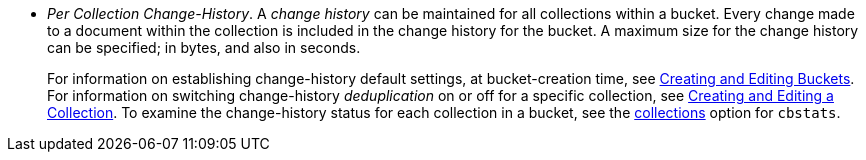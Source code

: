 * _Per Collection Change-History_.
A _change history_ can be maintained for all collections within a bucket.
Every change made to a document within the collection is included in the change history for the bucket.
A maximum size for the change history can be specified; in bytes, and also in seconds.
+
For information on establishing change-history default settings, at bucket-creation time, see xref:rest-api:rest-bucket-create.adoc[Creating and Editing Buckets].
For information on switching change-history _deduplication_ on or off for a specific collection, see xref:rest-api:creating-a-collection.adoc[Creating and Editing a Collection].
To examine the change-history status for each collection in a bucket, see the xref:cli:cbstats/cbstats-collections.adoc[collections] option for `cbstats`.
